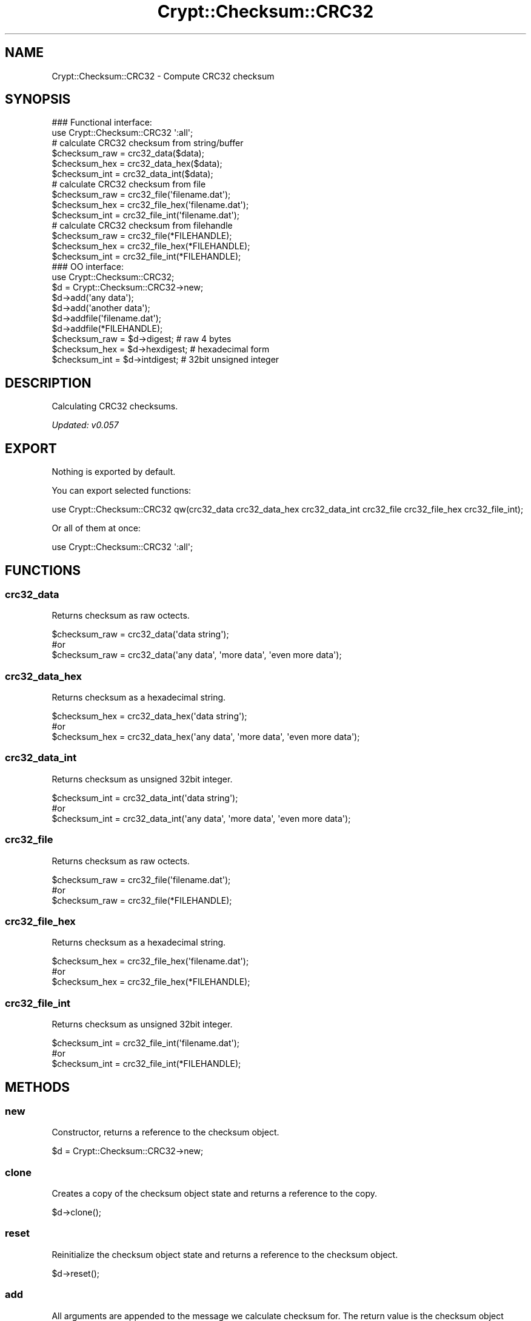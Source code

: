 .\" -*- mode: troff; coding: utf-8 -*-
.\" Automatically generated by Pod::Man 5.01 (Pod::Simple 3.43)
.\"
.\" Standard preamble:
.\" ========================================================================
.de Sp \" Vertical space (when we can't use .PP)
.if t .sp .5v
.if n .sp
..
.de Vb \" Begin verbatim text
.ft CW
.nf
.ne \\$1
..
.de Ve \" End verbatim text
.ft R
.fi
..
.\" \*(C` and \*(C' are quotes in nroff, nothing in troff, for use with C<>.
.ie n \{\
.    ds C` ""
.    ds C' ""
'br\}
.el\{\
.    ds C`
.    ds C'
'br\}
.\"
.\" Escape single quotes in literal strings from groff's Unicode transform.
.ie \n(.g .ds Aq \(aq
.el       .ds Aq '
.\"
.\" If the F register is >0, we'll generate index entries on stderr for
.\" titles (.TH), headers (.SH), subsections (.SS), items (.Ip), and index
.\" entries marked with X<> in POD.  Of course, you'll have to process the
.\" output yourself in some meaningful fashion.
.\"
.\" Avoid warning from groff about undefined register 'F'.
.de IX
..
.nr rF 0
.if \n(.g .if rF .nr rF 1
.if (\n(rF:(\n(.g==0)) \{\
.    if \nF \{\
.        de IX
.        tm Index:\\$1\t\\n%\t"\\$2"
..
.        if !\nF==2 \{\
.            nr % 0
.            nr F 2
.        \}
.    \}
.\}
.rr rF
.\" ========================================================================
.\"
.IX Title "Crypt::Checksum::CRC32 3pm"
.TH Crypt::Checksum::CRC32 3pm 2025-02-08 "perl v5.38.2" "User Contributed Perl Documentation"
.\" For nroff, turn off justification.  Always turn off hyphenation; it makes
.\" way too many mistakes in technical documents.
.if n .ad l
.nh
.SH NAME
Crypt::Checksum::CRC32 \- Compute CRC32 checksum
.SH SYNOPSIS
.IX Header "SYNOPSIS"
.Vb 2
\&   ### Functional interface:
\&   use Crypt::Checksum::CRC32 \*(Aq:all\*(Aq;
\&
\&   # calculate CRC32 checksum from string/buffer
\&   $checksum_raw  = crc32_data($data);
\&   $checksum_hex  = crc32_data_hex($data);
\&   $checksum_int  = crc32_data_int($data);
\&   # calculate CRC32 checksum from file
\&   $checksum_raw  = crc32_file(\*(Aqfilename.dat\*(Aq);
\&   $checksum_hex  = crc32_file_hex(\*(Aqfilename.dat\*(Aq);
\&   $checksum_int  = crc32_file_int(\*(Aqfilename.dat\*(Aq);
\&   # calculate CRC32 checksum from filehandle
\&   $checksum_raw  = crc32_file(*FILEHANDLE);
\&   $checksum_hex  = crc32_file_hex(*FILEHANDLE);
\&   $checksum_int  = crc32_file_int(*FILEHANDLE);
\&
\&   ### OO interface:
\&   use Crypt::Checksum::CRC32;
\&
\&   $d = Crypt::Checksum::CRC32\->new;
\&   $d\->add(\*(Aqany data\*(Aq);
\&   $d\->add(\*(Aqanother data\*(Aq);
\&   $d\->addfile(\*(Aqfilename.dat\*(Aq);
\&   $d\->addfile(*FILEHANDLE);
\&   $checksum_raw = $d\->digest;     # raw 4 bytes
\&   $checksum_hex = $d\->hexdigest;  # hexadecimal form
\&   $checksum_int = $d\->intdigest;  # 32bit unsigned integer
.Ve
.SH DESCRIPTION
.IX Header "DESCRIPTION"
Calculating CRC32 checksums.
.PP
\&\fIUpdated: v0.057\fR
.SH EXPORT
.IX Header "EXPORT"
Nothing is exported by default.
.PP
You can export selected functions:
.PP
.Vb 1
\& use Crypt::Checksum::CRC32 qw(crc32_data crc32_data_hex crc32_data_int crc32_file crc32_file_hex crc32_file_int);
.Ve
.PP
Or all of them at once:
.PP
.Vb 1
\& use Crypt::Checksum::CRC32 \*(Aq:all\*(Aq;
.Ve
.SH FUNCTIONS
.IX Header "FUNCTIONS"
.SS crc32_data
.IX Subsection "crc32_data"
Returns checksum as raw octects.
.PP
.Vb 3
\& $checksum_raw = crc32_data(\*(Aqdata string\*(Aq);
\& #or
\& $checksum_raw = crc32_data(\*(Aqany data\*(Aq, \*(Aqmore data\*(Aq, \*(Aqeven more data\*(Aq);
.Ve
.SS crc32_data_hex
.IX Subsection "crc32_data_hex"
Returns checksum as a hexadecimal string.
.PP
.Vb 3
\& $checksum_hex = crc32_data_hex(\*(Aqdata string\*(Aq);
\& #or
\& $checksum_hex = crc32_data_hex(\*(Aqany data\*(Aq, \*(Aqmore data\*(Aq, \*(Aqeven more data\*(Aq);
.Ve
.SS crc32_data_int
.IX Subsection "crc32_data_int"
Returns checksum as unsigned 32bit integer.
.PP
.Vb 3
\& $checksum_int = crc32_data_int(\*(Aqdata string\*(Aq);
\& #or
\& $checksum_int = crc32_data_int(\*(Aqany data\*(Aq, \*(Aqmore data\*(Aq, \*(Aqeven more data\*(Aq);
.Ve
.SS crc32_file
.IX Subsection "crc32_file"
Returns checksum as raw octects.
.PP
.Vb 3
\& $checksum_raw = crc32_file(\*(Aqfilename.dat\*(Aq);
\& #or
\& $checksum_raw = crc32_file(*FILEHANDLE);
.Ve
.SS crc32_file_hex
.IX Subsection "crc32_file_hex"
Returns checksum as a hexadecimal string.
.PP
.Vb 3
\& $checksum_hex = crc32_file_hex(\*(Aqfilename.dat\*(Aq);
\& #or
\& $checksum_hex = crc32_file_hex(*FILEHANDLE);
.Ve
.SS crc32_file_int
.IX Subsection "crc32_file_int"
Returns checksum as unsigned 32bit integer.
.PP
.Vb 3
\& $checksum_int = crc32_file_int(\*(Aqfilename.dat\*(Aq);
\& #or
\& $checksum_int = crc32_file_int(*FILEHANDLE);
.Ve
.SH METHODS
.IX Header "METHODS"
.SS new
.IX Subsection "new"
Constructor, returns a reference to the checksum object.
.PP
.Vb 1
\& $d = Crypt::Checksum::CRC32\->new;
.Ve
.SS clone
.IX Subsection "clone"
Creates a copy of the checksum object state and returns a reference to the copy.
.PP
.Vb 1
\& $d\->clone();
.Ve
.SS reset
.IX Subsection "reset"
Reinitialize the checksum object state and returns a reference to the checksum object.
.PP
.Vb 1
\& $d\->reset();
.Ve
.SS add
.IX Subsection "add"
All arguments are appended to the message we calculate checksum for.
The return value is the checksum object itself.
.PP
.Vb 3
\& $d\->add(\*(Aqany data\*(Aq);
\& #or
\& $d\->add(\*(Aqany data\*(Aq, \*(Aqmore data\*(Aq, \*(Aqeven more data\*(Aq);
.Ve
.SS addfile
.IX Subsection "addfile"
The content of the file (or filehandle) is appended to the message we calculate checksum for.
The return value is the checksum object itself.
.PP
.Vb 3
\& $d\->addfile(\*(Aqfilename.dat\*(Aq);
\& #or
\& $d\->addfile(*FILEHANDLE);
.Ve
.PP
\&\fBBEWARE:\fR You have to make sure that the filehandle is in binary mode before you pass it as argument to the \fBaddfile()\fR method.
.SS digest
.IX Subsection "digest"
Returns the binary checksum (raw bytes).
.PP
.Vb 1
\& $result_raw = $d\->digest();
.Ve
.SS hexdigest
.IX Subsection "hexdigest"
Returns the checksum encoded as a hexadecimal string.
.PP
.Vb 1
\& $result_hex = $d\->hexdigest();
.Ve
.SS intdigest
.IX Subsection "intdigest"
Returns the checksum encoded as unsigned 32bit integer.
.PP
.Vb 1
\& $result_int = $d\->intdigest();
.Ve
.SH "SEE ALSO"
.IX Header "SEE ALSO"
.IP \(bu 4
CryptX
.IP \(bu 4
<https://en.wikipedia.org/wiki/Cyclic_redundancy_check>
